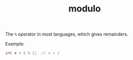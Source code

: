 :PROPERTIES:
:ID:       21c2c73c-d3fc-498e-b5e6-08310e3b399d
:END:
#+title: modulo

The ~%~ operator in most languages, which gives remainders.

Example:
#+BEGIN_SRC cpp
int x = 5 % 2;  // x = 1
#+END_SRC
